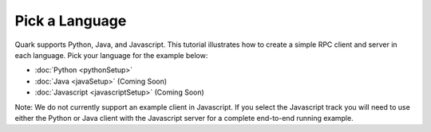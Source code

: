 Pick a Language
===============

Quark supports Python, Java, and Javascript. This tutorial illustrates how to create a simple RPC client and server in each language. Pick your language for the example below:

* :doc:`Python <pythonSetup>`
* :doc:`Java <javaSetup>` (Coming Soon)
* :doc:`Javascript <javascriptSetup>` (Coming Soon)

Note: We do not currently support an example client in Javascript. If you select the Javascript track you will need to use either the Python or Java client with the Javascript server for a complete end-to-end running example.


